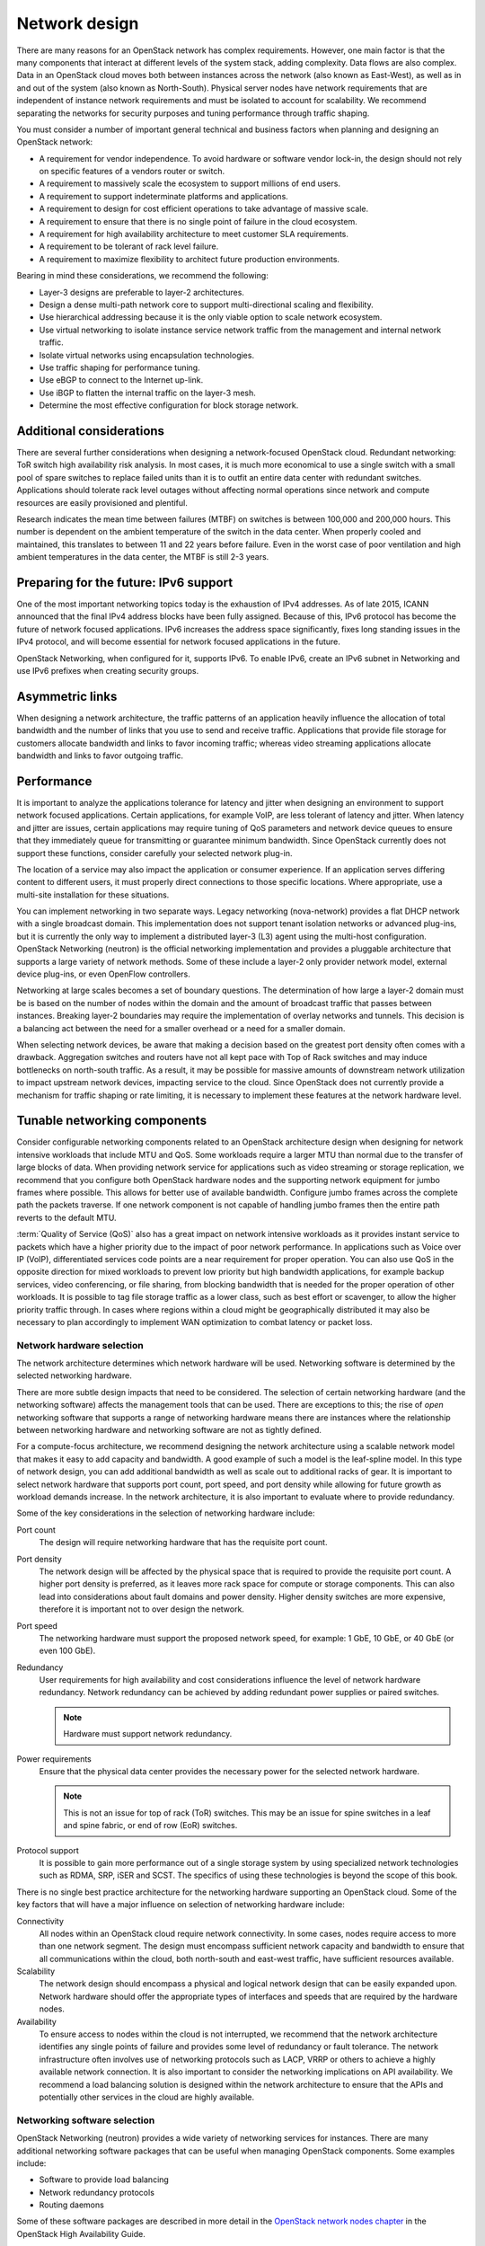==============
Network design
==============

There are many reasons for an OpenStack network has complex requirements.
However, one main factor is that the many components that interact at different
levels of the system stack, adding complexity. Data flows are also complex.
Data in an OpenStack cloud moves both between instances across the network
(also known as East-West), as well as in and out of the system (also known
as North-South). Physical server nodes have network requirements that are
independent of instance network requirements and must be isolated to
account for scalability. We recommend separating the networks for security
purposes and tuning performance through traffic shaping.

You must consider a number of important general technical and business factors
when planning and designing an OpenStack network:

* A requirement for vendor independence. To avoid hardware or software vendor
  lock-in, the design should not rely on specific features of a vendors router
  or switch.
* A requirement to massively scale the ecosystem to support millions of end
  users.
* A requirement to support indeterminate platforms and applications.
* A requirement to design for cost efficient operations to take advantage of
  massive scale.
* A requirement to ensure that there is no single point of failure in the
  cloud ecosystem.
* A requirement for high availability architecture to meet customer SLA
  requirements.
* A requirement to be tolerant of rack level failure.
* A requirement to maximize flexibility to architect future production
  environments.

Bearing in mind these considerations, we recommend the following:

* Layer-3 designs are preferable to layer-2 architectures.
* Design a dense multi-path network core to support multi-directional
  scaling and flexibility.
* Use hierarchical addressing because it is the only viable option to scale
  network ecosystem.
* Use virtual networking to isolate instance service network traffic from the
  management and internal network traffic.
* Isolate virtual networks using encapsulation technologies.
* Use traffic shaping for performance tuning.
* Use eBGP to connect to the Internet up-link.
* Use iBGP to flatten the internal traffic on the layer-3 mesh.
* Determine the most effective configuration for block storage network.


Additional considerations
-------------------------

There are several further considerations when designing a network-focused
OpenStack cloud. Redundant networking: ToR switch high availability risk
analysis. In most cases, it is much more economical to use a single switch
with a small pool of spare switches to replace failed units than it is to
outfit an entire data center with redundant switches. Applications should
tolerate rack level outages without affecting normal operations since network
and compute resources are easily provisioned and plentiful.

Research indicates the mean time between failures (MTBF) on switches is
between 100,000 and 200,000 hours. This number is dependent on the ambient
temperature of the switch in the data center. When properly cooled and
maintained, this translates to between 11 and 22 years before failure. Even
in the worst case of poor ventilation and high ambient temperatures in the data
center, the MTBF is still 2-3 years.

.. Legacy networking (nova-network)
.. OpenStack Networking
.. Simple, single agent
.. Complex, multiple agents
.. Flat or VLAN
.. Flat, VLAN, Overlays, L2-L3, SDN
.. No plug-in support
.. Plug-in support for 3rd parties
.. No multi-tier topologies
.. Multi-tier topologies

Preparing for the future: IPv6 support
--------------------------------------

One of the most important networking topics today is the exhaustion of
IPv4 addresses. As of late 2015, ICANN announced that the final
IPv4 address blocks have been fully assigned. Because of this, IPv6
protocol has become the future of network focused applications. IPv6
increases the address space significantly, fixes long standing issues
in the IPv4 protocol, and will become essential for network focused
applications in the future.

OpenStack Networking, when configured for it, supports IPv6. To enable
IPv6, create an IPv6 subnet in Networking and use IPv6 prefixes when
creating security groups.

Asymmetric links
----------------

When designing a network architecture, the traffic patterns of an
application heavily influence the allocation of total bandwidth and
the number of links that you use to send and receive traffic. Applications
that provide file storage for customers allocate bandwidth and links to
favor incoming traffic; whereas video streaming applications allocate
bandwidth and links to favor outgoing traffic.

Performance
-----------

It is important to analyze the applications tolerance for latency and
jitter when designing an environment to support network focused
applications. Certain applications, for example VoIP, are less tolerant
of latency and jitter. When latency and jitter are issues, certain
applications may require tuning of QoS parameters and network device
queues to ensure that they immediately queue for transmitting or guarantee
minimum bandwidth. Since OpenStack currently does not support these functions,
consider carefully your selected network plug-in.

The location of a service may also impact the application or consumer
experience. If an application serves differing content to different users,
it must properly direct connections to those specific locations. Where
appropriate, use a multi-site installation for these situations.

You can implement networking in two separate ways. Legacy networking
(nova-network) provides a flat DHCP network with a single broadcast domain.
This implementation does not support tenant isolation networks or advanced
plug-ins, but it is currently the only way to implement a distributed
layer-3 (L3) agent using the multi-host configuration. OpenStack Networking
(neutron) is the official networking implementation and provides a pluggable
architecture that supports a large variety of network methods. Some of these
include a layer-2 only provider network model, external device plug-ins, or
even OpenFlow controllers.

Networking at large scales becomes a set of boundary questions. The
determination of how large a layer-2 domain must be is based on the
number of nodes within the domain and the amount of broadcast traffic
that passes between instances. Breaking layer-2 boundaries may require
the implementation of overlay networks and tunnels. This decision is a
balancing act between the need for a smaller overhead or a need for a smaller
domain.

When selecting network devices, be aware that making a decision based on the
greatest port density often comes with a drawback. Aggregation switches and
routers have not all kept pace with Top of Rack switches and may induce
bottlenecks on north-south traffic. As a result, it may be possible for
massive amounts of downstream network utilization to impact upstream network
devices, impacting service to the cloud. Since OpenStack does not currently
provide a mechanism for traffic shaping or rate limiting, it is necessary to
implement these features at the network hardware level.

Tunable networking components
-----------------------------

Consider configurable networking components related to an OpenStack
architecture design when designing for network intensive workloads
that include MTU and QoS. Some workloads require a larger MTU than normal
due to the transfer of large blocks of data. When providing network
service for applications such as video streaming or storage replication,
we recommend that you configure both OpenStack hardware nodes and the
supporting network equipment for jumbo frames where possible. This
allows for better use of available bandwidth. Configure jumbo frames across the
complete path the packets traverse. If one network component is not capable of
handling jumbo frames then the entire path reverts to the default MTU.

:term:`Quality of Service (QoS)` also has a great impact on network intensive
workloads as it provides instant service to packets which have a higher
priority due to the impact of poor network performance. In applications such as
Voice over IP (VoIP), differentiated services code points are a near
requirement for proper operation. You can also use QoS in the opposite
direction for mixed workloads to prevent low priority but high bandwidth
applications, for example backup services, video conferencing, or file sharing,
from blocking bandwidth that is needed for the proper operation of other
workloads. It is possible to tag file storage traffic as a lower class, such as
best effort or scavenger, to allow the higher priority traffic through. In
cases where regions within a cloud might be geographically distributed it may
also be necessary to plan accordingly to implement WAN optimization to combat
latency or packet loss.

Network hardware selection
~~~~~~~~~~~~~~~~~~~~~~~~~~

The network architecture determines which network hardware will be
used. Networking software is determined by the selected networking
hardware.

There are more subtle design impacts that need to be considered. The
selection of certain networking hardware (and the networking software)
affects the management tools that can be used. There are exceptions to
this; the rise of *open* networking software that supports a range of
networking hardware means there are instances where the relationship
between networking hardware and networking software are not as tightly
defined.

For a compute-focus architecture, we recommend designing the network
architecture using a scalable network model that makes it easy to add
capacity and bandwidth. A good example of such a model is the leaf-spline
model. In this type of network design, you can add additional
bandwidth as well as scale out to additional racks of gear. It is important to
select network hardware that supports port count, port speed, and
port density while allowing for future growth as workload demands
increase. In the network architecture, it is also important to evaluate
where to provide redundancy.

Some of the key considerations in the selection of networking hardware
include:

Port count
 The design will require networking hardware that has the requisite
 port count.

Port density
 The network design will be affected by the physical space that is
 required to provide the requisite port count. A higher port density
 is preferred, as it leaves more rack space for compute or storage
 components. This can also lead into considerations about fault domains
 and power density. Higher density switches are more expensive, therefore
 it is important not to over design the network.

Port speed
 The networking hardware must support the proposed network speed, for
 example: 1 GbE, 10 GbE, or 40 GbE (or even 100 GbE).

Redundancy
 User requirements for high availability and cost considerations
 influence the level of network hardware redundancy.
 Network redundancy can be achieved by adding redundant power
 supplies or paired switches.

 .. note::

    Hardware must support network redundancy.

Power requirements
 Ensure that the physical data center provides the necessary power
 for the selected network hardware.

 .. note::

    This is not an issue for top of rack (ToR) switches. This may be an issue
    for spine switches in a leaf and spine fabric, or end of row (EoR)
    switches.

Protocol support
 It is possible to gain more performance out of a single storage
 system by using specialized network technologies such as RDMA, SRP,
 iSER and SCST. The specifics of using these technologies is beyond
 the scope of this book.

There is no single best practice architecture for the networking
hardware supporting an OpenStack cloud. Some of the key factors that will
have a major influence on selection of networking hardware include:

Connectivity
 All nodes within an OpenStack cloud require network connectivity. In
 some cases, nodes require access to more than one network segment.
 The design must encompass sufficient network capacity and bandwidth
 to ensure that all communications within the cloud, both north-south
 and east-west traffic, have sufficient resources available.

Scalability
 The network design should encompass a physical and logical network
 design that can be easily expanded upon. Network hardware should
 offer the appropriate types of interfaces and speeds that are
 required by the hardware nodes.

Availability
 To ensure access to nodes within the cloud is not interrupted,
 we recommend that the network architecture identifies any single
 points of failure and provides some level of redundancy or fault
 tolerance. The network infrastructure often involves use of
 networking protocols such as LACP, VRRP or others to achieve a highly
 available network connection. It is also important to consider the
 networking implications on API availability. We recommend a load balancing
 solution is designed within the network architecture to ensure that the APIs
 and potentially other services in the cloud are highly available.

Networking software selection
~~~~~~~~~~~~~~~~~~~~~~~~~~~~~

OpenStack Networking (neutron) provides a wide variety of networking
services for instances. There are many additional networking software
packages that can be useful when managing OpenStack components. Some
examples include:

* Software to provide load balancing

* Network redundancy protocols

* Routing daemons

Some of these software packages are described in more detail in the
`OpenStack network nodes chapter <https://docs.openstack.org/ha-guide/networking-ha.html>`_
in the OpenStack High Availability Guide.

For a general purpose OpenStack cloud, the OpenStack infrastructure
components need to be highly available. If the design does not include
hardware load balancing, networking software packages like HAProxy will
need to be included.

For a compute-focused OpenStack cloud, the OpenStack infrastructure
components must be highly available. If the design does not include
hardware load balancing, you must add networking software packages, for
example, HAProxy.
